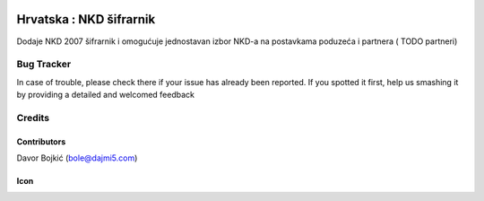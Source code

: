 .. image:: https://img.shields.io/badge/licence-AGPL--3-blue.svg
   :target: http://www.gnu.org/licenses/agpl-3.0-standalone.html
   :alt: License: AGPL-3

========================
Hrvatska : NKD šifrarnik
========================

Dodaje NKD 2007 šifrarnik i omogućuje jednostavan izbor NKD-a
na postavkama poduzeća i partnera ( TODO partneri)



Bug Tracker
===========

In case of trouble, please check there if your issue has already been reported.
If you spotted it first, help us smashing it by providing a detailed and welcomed feedback

Credits
=======

Contributors
------------

Davor Bojkić (bole@dajmi5.com)

Icon
----
